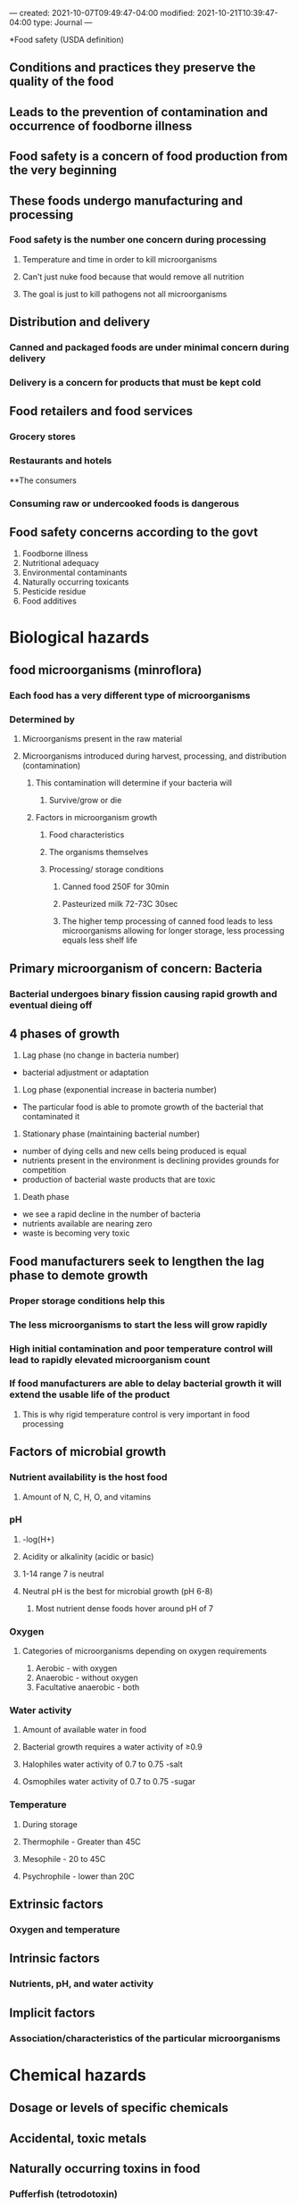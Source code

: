 ---
created: 2021-10-07T09:49:47-04:00
modified: 2021-10-21T10:39:47-04:00
type: Journal
---

# +TITLE: Food science food safety

*Food safety (USDA definition)
** Conditions and practices they preserve the quality of the food
** Leads to the prevention of contamination and occurrence of foodborne illness
** Food safety is a concern of food production from the very beginning
** These foods undergo manufacturing and processing
*** Food safety is the number one concern during processing
**** Temperature and time in order to kill microorganisms
**** Can't just nuke food because that would remove all nutrition
**** The goal is just to kill pathogens not all microorganisms
** Distribution and delivery
*** Canned and packaged foods are under minimal concern during delivery
*** Delivery is a concern for products that must be kept cold
** Food retailers and food services
*** Grocery stores
*** Restaurants and hotels
**The consumers 
*** Consuming raw or undercooked foods is dangerous
** Food safety concerns according to the govt
1. Foodborne illness
2. Nutritional adequacy
3. Environmental contaminants
4. Naturally occurring toxicants
5. Pesticide residue
6. Food additives


* Biological hazards

** food microorganisms (minroflora)
*** Each food has a very different type of microorganisms
*** Determined by
**** Microorganisms present in the raw material
**** Microorganisms introduced during harvest, processing, and distribution (contamination)
***** This contamination will determine if your bacteria will 
****** Survive/grow or die
***** Factors in microorganism growth
****** Food characteristics
****** The organisms themselves
****** Processing/ storage conditions
******* Canned food 250F for 30min
******* Pasteurized milk 72-73C 30sec
******* The higher temp processing of canned food leads to less microorganisms allowing for longer storage, less processing equals less shelf life
** Primary microorganism of concern: Bacteria
*** Bacterial undergoes binary fission causing rapid growth and eventual dieing off

** 4 phases of growth
1. Lag phase (no change in bacteria number)
- bacterial adjustment or adaptation
2. Log phase (exponential increase in bacteria number)
- The particular food is able to promote growth of the bacterial that contaminated it
3. Stationary phase (maintaining bacterial number)
- number of dying cells and new cells being produced is equal
- nutrients present in the environment is declining provides grounds for competition
- production of bacterial waste products that are toxic
4. Death phase
- we see a rapid decline in the number of bacteria
- nutrients available are nearing zero
- waste is becoming very toxic
** Food manufacturers seek to lengthen the lag phase to demote growth
*** Proper storage conditions help this
*** The less microorganisms to start the less will grow rapidly
*** High initial contamination and poor temperature control will lead to rapidly elevated microorganism count
*** If food manufacturers are able to delay bacterial growth it will extend the usable life of the product
**** This is why rigid temperature control is very important in food processing
 
** Factors of microbial growth
*** Nutrient availability is the host food
**** Amount of N, C, H, O, and vitamins
*** pH
**** -log(H+)
**** Acidity or alkalinity (acidic or basic)
**** 1-14 range 7 is neutral
**** Neutral pH is the best for microbial growth (pH 6-8)
***** Most nutrient dense foods hover around pH of 7
*** Oxygen
**** Categories of microorganisms depending on oxygen requirements
1. Aerobic - with oxygen
2. Anaerobic - without oxygen
3. Facultative anaerobic - both
*** Water activity
**** Amount of available water in food
**** Bacterial growth requires a water activity of ≥0.9
**** Halophiles water activity of 0.7 to 0.75 -salt
**** Osmophiles water activity of 0.7 to 0.75 -sugar
*** Temperature
**** During storage
**** Thermophile - Greater than 45C
**** Mesophile - 20 to 45C
**** Psychrophile - lower than 20C

** Extrinsic factors
*** Oxygen and temperature

** Intrinsic factors
*** Nutrients, pH, and water activity

** Implicit factors
*** Association/characteristics of the particular microorganisms

* Chemical hazards

** Dosage or levels of specific chemicals
** Accidental, toxic metals

** Naturally occurring toxins in food
*** Pufferfish (tetrodotoxin)
*** Poisonous plants (either from contamination or naturally occurring)
*** Poisonous mushrooms
*** Food allergens
*** Big 9
1. Peanut
2. Tree nuts
3. Cows milk
4. Eggs
5. Crustacean shellfish
6. Fish
7. Soybean
8. Wheat
9. Sesame
*** When someone is allergic a particular protein fragment will make that individual produce a lot of ige
**** Rashes, shock
**** Most avoid food entirely 0.1-8 g range of toxicity
*** Celiac disease
**** Cell mediated, small intestine is disturbed by the gluten, their intestine cannot absorb it
*** Food intolerance (metabolic)
**** Lactose intolerance, lacking the enzyme
**** Sulfite induced asthma
***** Idiopathic
**** Tartazine sensitivity, Yellow 5
***** Idiopathic

** Naturally occurring contaminants in food
*** Bacterial toxins
*** Mycotoxins
- molds
- aflatoxin
- fumonisins
*** Algal toxins
- marine algae
- red tide
- ingested by shellfish and fish

** Potentially toxic man-made chemicals
*** Intentionally or unintentionally added
*** Food additives
- not a major concern as the degree of hazard is quite low
- sodium nitrite, sorbitol
*** Agricultural chemicals
- residues
- insecticides, herbicides, fungicides, fertilizers, veterinary drugs and antibiotics
*** Chemical migration
- from packaging materials and containers
- bisphenol A BPA
*** Intentional adulterants
- melamine in milk
-  cyanuric acid
- used to artificially bump nitrogen (protein) content


** Control stages for food additives
- receipt
- use
- storage and handling
- inventory



* Physical hazards
** Foreign objects
** Harvesting, manufacturing, or intrinsic to the food

** Unavoidable extraneous materials
- byproduct of the processing system or something inherent to the product
- stems in berries, dirt on potatoes

** Avoidable extraneous materials

* Food spoilage
** Unfit for human consumption
** Decomposition and putrefaction (rotting)
** Changes color, flavor, texture, and odor
** Entirely different from food borne illness
** This makes the food undesirable to consume

** Physical changes
*** Color and texture of the food

** Chemical changes
*** Odor compounds
*** Production of acids (smell of spoiled meat)
*** Souring from lowered pH

* Foodborne illness
** Food and waterborne illness
** Not obvious like spoilage
** Consumption of food that is contaminated by a pathogenic organism
** Cannot see the contamination

** Foodborne outbreak
*** At least two people that are suffering from the same disease, and it can be priced that it was caused by the same type of food

** Contributory factors
*** Preparation in advance
*** Storage at ambient T
*** Undercooking
*** Cross contamination
*** Improper handling
*** Infected food handlers
*** Used of leftovers

** Bacterial origin
*** food intoxication (toxins produced by microorganism)
**** staphylococcus aureus
*** food infection (ingestion of live microorganisms)
**** salmonella
*** food toxicoinfection (live microorganisms ingested and then produce toxins)
**** clostridium perfringens

** What contributes to emergence
*** Changes in eating habits
*** Changes in perception and awareness
*** Demographic changes
**** Young, old, pregnant, immunocompromised
*** Changes in food production and processing
*** Changes in food handling and preparation
*** Changes in the behavior of microorganisms
*** Globalization of food supply
** Leads to a food recall

** Foods protection systems



* Food protection systems
